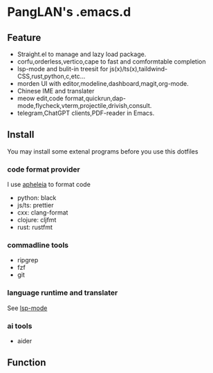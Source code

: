 
#+ATTR_HTML: :style margin-left: auto; margin-right: auto;
[[/logo.svg]]

* PangLAN's .emacs.d

** Feature
+ Straight.el to manage and lazy load package.
+ corfu,orderless,vertico,cape to fast and comformtable completion
+ lsp-mode and bulit-in treesit for js(x)/ts(x),taildwind-CSS,rust,python,c,etc...
+ morden UI with editor,modeline,dashboard,magit,org-mode.
+ Chinese IME and translater
+ meow edit,code format,quickrun,dap-mode,flycheck,vterm,projectile,drivish,consult.
+ telegram,ChatGPT clients,PDF-reader in Emacs.
  
** Install
You may install some extenal programs before you use this dotfiles
*** code format provider
I use [[https://github.com/radian-software/apheleia][apheleia]] to format code
+ python: black
+ js/ts: prettier
+ cxx: clang-format
+ clojure: cljfmt
+ rust: rustfmt
  
*** commadline tools
+ ripgrep
+ fzf
+ git
  
*** language runtime and translater
See [[https://emacs-lsp.github.io/lsp-mode/page/languages/][lsp-mode]]

*** ai tools
+ aider
  
** Function

